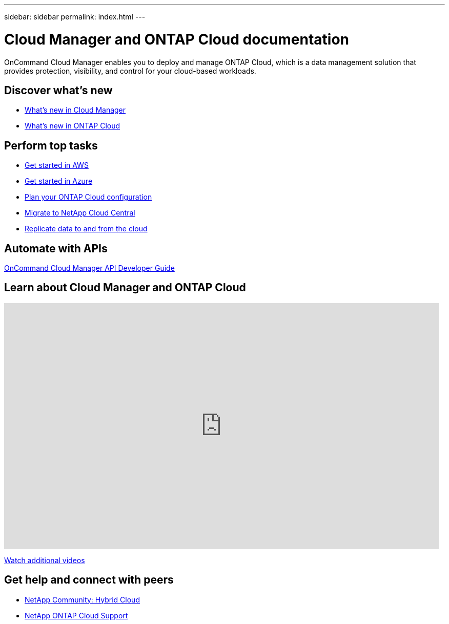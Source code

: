 ---
sidebar: sidebar
permalink: index.html
---

= Cloud Manager and ONTAP Cloud documentation
:hardbreaks:
:nofooter:
:icons: font
:linkattrs:
:imagesdir: ./media/
:keywords: ontap cloud, amazon web services, aws, azure, netapp, oncommand, cloud manager, hybrid cloud, documentation, help

OnCommand Cloud Manager enables you to deploy and manage ONTAP Cloud, which is a data management solution that provides protection, visibility, and control for your cloud-based workloads.

== Discover what's new

* link:reference_new_occm.html[What's new in Cloud Manager]
* link:reference_new_otc.html[What's new in ONTAP Cloud]

== Perform top tasks

* link:task_getting_started_aws.html[Get started in AWS]
* link:task_getting_started_azure.html[Get started in Azure]
* link:task_planning_your_config.html[Plan your ONTAP Cloud configuration]
* link:task_migrating_to_portal.html[Migrate to NetApp Cloud Central]
* link:task_replicating_data.html[Replicate data to and from the cloud]

== Automate with APIs

https://library.netapp.com/ecmdocs/ECMLP2839258/html/index.html[OnCommand Cloud Manager API Developer Guide^]

== Learn about Cloud Manager and ONTAP Cloud

video::9I5QToO6ZpU[youtube, width=848, height=480]

https://www.youtube.com/playlist?list=PLdXI3bZJEw7lnoRo8FBKsX1zHbK8AQOoT[Watch additional videos^]

== Get help and connect with peers

* http://community.netapp.com/hybrid-cloud[NetApp Community: Hybrid Cloud^]
* https://mysupport.netapp.com/cloudontap[NetApp ONTAP Cloud Support^]
